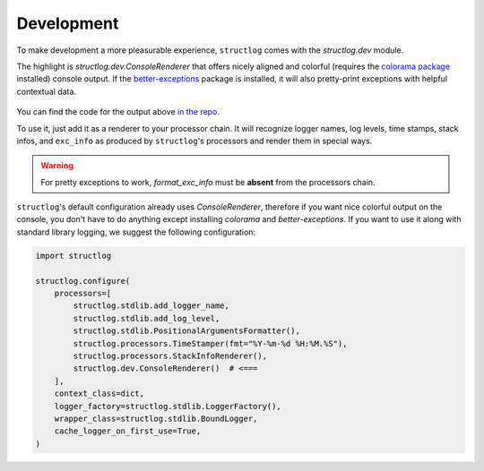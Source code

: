 Development
===========

To make development a more pleasurable experience, ``structlog`` comes with the `structlog.dev` module.

The highlight is `structlog.dev.ConsoleRenderer` that offers nicely aligned and colorful (requires the `colorama package <https://pypi.org/project/colorama/>`_ installed) console output.
If the `better-exceptions <https://github.com/Qix-/better-exceptions>`_ package is installed, it will also pretty-print exceptions with helpful contextual data.

.. figure:: _static/console_renderer.png
   :alt: Colorful console output by ConsoleRenderer.

You can find the code for the output above `in the repo <https://github.com/hynek/structlog/blob/main/show_off.py>`_.

To use it, just add it as a renderer to your processor chain.
It will recognize logger names, log levels, time stamps, stack infos, and ``exc_info`` as produced by ``structlog``'s processors and render them in special ways.

.. warning::

   For pretty exceptions to work, `format_exc_info` must be **absent** from the processors chain.

``structlog``'s default configuration already uses `ConsoleRenderer`, therefore if you want nice colorful output on the console, you don't have to do anything except installing *colorama* and *better-exceptions*.
If you want to use it along with standard library logging, we suggest the following configuration:

.. code-block:: python

    import structlog

    structlog.configure(
        processors=[
            structlog.stdlib.add_logger_name,
            structlog.stdlib.add_log_level,
            structlog.stdlib.PositionalArgumentsFormatter(),
            structlog.processors.TimeStamper(fmt="%Y-%m-%d %H:%M.%S"),
            structlog.processors.StackInfoRenderer(),
            structlog.dev.ConsoleRenderer()  # <===
        ],
        context_class=dict,
        logger_factory=structlog.stdlib.LoggerFactory(),
        wrapper_class=structlog.stdlib.BoundLogger,
        cache_logger_on_first_use=True,
    )
